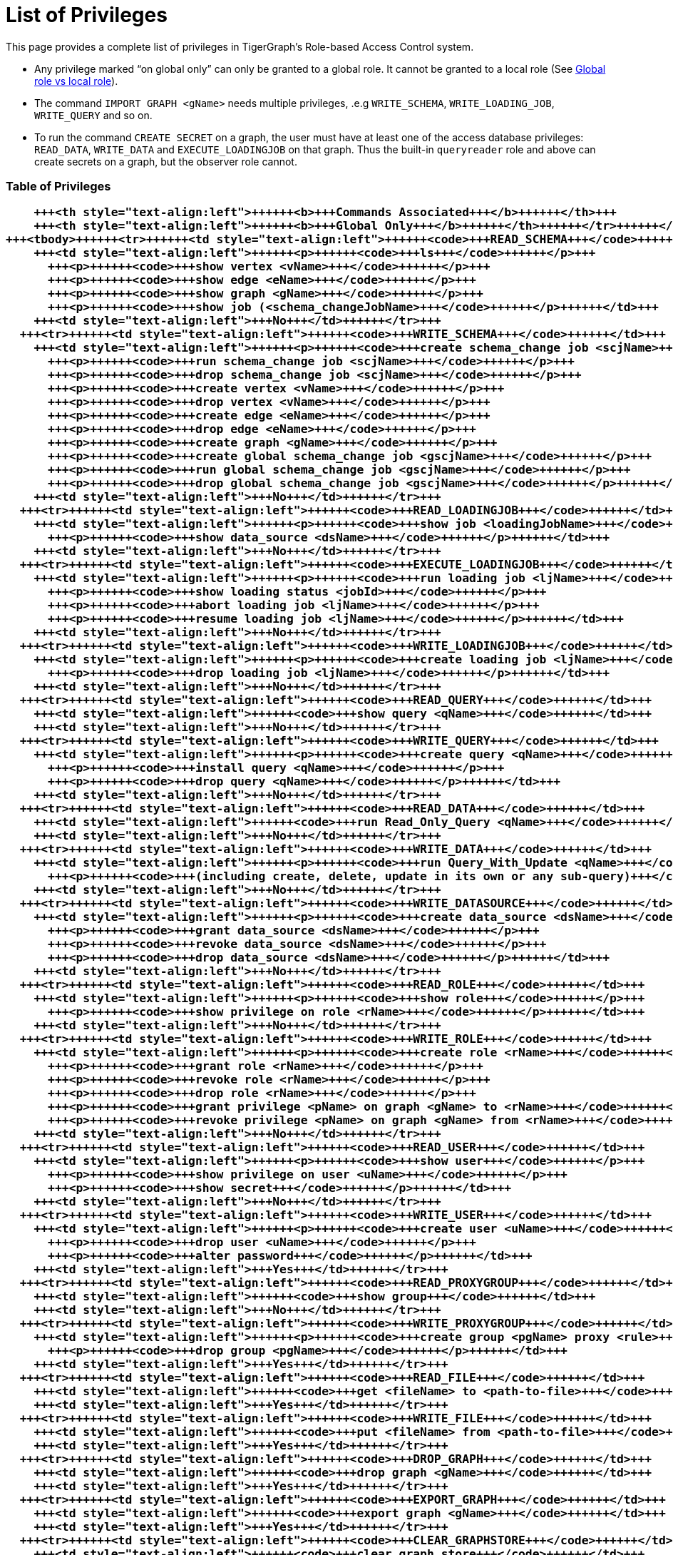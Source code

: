 = List of Privileges

This page provides a complete list of privileges in TigerGraph's Role-based Access Control system.

* Any privilege marked "`on global only`" can only be granted to a global role. It cannot be granted to a local role (See link:../user-access/roles-and-privileges.md#global-vs-local-roles[Global role vs local role]).
* The command `IMPORT GRAPH <gName>` needs multiple privileges, .e.g `WRITE_SCHEMA`, `WRITE_LOADING_JOB`, `WRITE_QUERY` and so on.
* To run the command `CREATE SECRET` on a graph, the user must have at least one of the access database privileges: `READ_DATA`, `WRITE_DATA` and `EXECUTE_LOADINGJOB` on that graph. Thus the built-in `queryreader` role and above can create secrets on a graph, but the observer role cannot.

[discrete]
=== Table of Privileges+++<table>++++++<thead>++++++<tr>++++++<th style="text-align:left">++++++<b>+++Privilege Name+++</b>++++++</th>+++
      +++<th style="text-align:left">++++++<b>+++Commands Associated+++</b>++++++</th>+++
      +++<th style="text-align:left">++++++<b>+++Global Only+++</b>++++++</th>++++++</tr>++++++</thead>+++
  +++<tbody>++++++<tr>++++++<td style="text-align:left">++++++<code>+++READ_SCHEMA+++</code>++++++</td>+++
      +++<td style="text-align:left">++++++<p>++++++<code>+++ls+++</code>++++++</p>+++
        +++<p>++++++<code>+++show vertex <vName>+++</code>++++++</p>+++
        +++<p>++++++<code>+++show edge <eName>+++</code>++++++</p>+++
        +++<p>++++++<code>+++show graph <gName>+++</code>++++++</p>+++
        +++<p>++++++<code>+++show job (<schema_changeJobName>+++</code>++++++</p>++++++</td>+++
      +++<td style="text-align:left">+++No+++</td>++++++</tr>+++
    +++<tr>++++++<td style="text-align:left">++++++<code>+++WRITE_SCHEMA+++</code>++++++</td>+++
      +++<td style="text-align:left">++++++<p>++++++<code>+++create schema_change job <scjName>+++</code>++++++</p>+++
        +++<p>++++++<code>+++run schema_change job <scjName>+++</code>++++++</p>+++
        +++<p>++++++<code>+++drop schema_change job <scjName>+++</code>++++++</p>+++
        +++<p>++++++<code>+++create vertex <vName>+++</code>++++++</p>+++
        +++<p>++++++<code>+++drop vertex <vName>+++</code>++++++</p>+++
        +++<p>++++++<code>+++create edge <eName>+++</code>++++++</p>+++
        +++<p>++++++<code>+++drop edge <eName>+++</code>++++++</p>+++
        +++<p>++++++<code>+++create graph <gName>+++</code>++++++</p>+++
        +++<p>++++++<code>+++create global schema_change job <gscjName>+++</code>++++++</p>+++
        +++<p>++++++<code>+++run global schema_change job <gscjName>+++</code>++++++</p>+++
        +++<p>++++++<code>+++drop global schema_change job <gscjName>+++</code>++++++</p>++++++</td>+++
      +++<td style="text-align:left">+++No+++</td>++++++</tr>+++
    +++<tr>++++++<td style="text-align:left">++++++<code>+++READ_LOADINGJOB+++</code>++++++</td>+++
      +++<td style="text-align:left">++++++<p>++++++<code>+++show job <loadingJobName>+++</code>++++++</p>+++
        +++<p>++++++<code>+++show data_source <dsName>+++</code>++++++</p>++++++</td>+++
      +++<td style="text-align:left">+++No+++</td>++++++</tr>+++
    +++<tr>++++++<td style="text-align:left">++++++<code>+++EXECUTE_LOADINGJOB+++</code>++++++</td>+++
      +++<td style="text-align:left">++++++<p>++++++<code>+++run loading job <ljName>+++</code>++++++</p>+++
        +++<p>++++++<code>+++show loading status <jobId>+++</code>++++++</p>+++
        +++<p>++++++<code>+++abort loading job <ljName>+++</code>++++++</p>+++
        +++<p>++++++<code>+++resume loading job <ljName>+++</code>++++++</p>++++++</td>+++
      +++<td style="text-align:left">+++No+++</td>++++++</tr>+++
    +++<tr>++++++<td style="text-align:left">++++++<code>+++WRITE_LOADINGJOB+++</code>++++++</td>+++
      +++<td style="text-align:left">++++++<p>++++++<code>+++create loading job <ljName>+++</code>++++++</p>+++
        +++<p>++++++<code>+++drop loading job <ljName>+++</code>++++++</p>++++++</td>+++
      +++<td style="text-align:left">+++No+++</td>++++++</tr>+++
    +++<tr>++++++<td style="text-align:left">++++++<code>+++READ_QUERY+++</code>++++++</td>+++
      +++<td style="text-align:left">++++++<code>+++show query <qName>+++</code>++++++</td>+++
      +++<td style="text-align:left">+++No+++</td>++++++</tr>+++
    +++<tr>++++++<td style="text-align:left">++++++<code>+++WRITE_QUERY+++</code>++++++</td>+++
      +++<td style="text-align:left">++++++<p>++++++<code>+++create query <qName>+++</code>++++++</p>+++
        +++<p>++++++<code>+++install query <qName>+++</code>++++++</p>+++
        +++<p>++++++<code>+++drop query <qName>+++</code>++++++</p>++++++</td>+++
      +++<td style="text-align:left">+++No+++</td>++++++</tr>+++
    +++<tr>++++++<td style="text-align:left">++++++<code>+++READ_DATA+++</code>++++++</td>+++
      +++<td style="text-align:left">++++++<code>+++run Read_Only_Query <qName>+++</code>++++++</td>+++
      +++<td style="text-align:left">+++No+++</td>++++++</tr>+++
    +++<tr>++++++<td style="text-align:left">++++++<code>+++WRITE_DATA+++</code>++++++</td>+++
      +++<td style="text-align:left">++++++<p>++++++<code>+++run Query_With_Update <qName>+++</code>++++++</p>+++
        +++<p>++++++<code>+++(including create, delete, update in its own or any sub-query)+++</code>++++++</p>++++++</td>+++
      +++<td style="text-align:left">+++No+++</td>++++++</tr>+++
    +++<tr>++++++<td style="text-align:left">++++++<code>+++WRITE_DATASOURCE+++</code>++++++</td>+++
      +++<td style="text-align:left">++++++<p>++++++<code>+++create data_source <dsName>+++</code>++++++</p>+++
        +++<p>++++++<code>+++grant data_source <dsName>+++</code>++++++</p>+++
        +++<p>++++++<code>+++revoke data_source <dsName>+++</code>++++++</p>+++
        +++<p>++++++<code>+++drop data_source <dsName>+++</code>++++++</p>++++++</td>+++
      +++<td style="text-align:left">+++No+++</td>++++++</tr>+++
    +++<tr>++++++<td style="text-align:left">++++++<code>+++READ_ROLE+++</code>++++++</td>+++
      +++<td style="text-align:left">++++++<p>++++++<code>+++show role+++</code>++++++</p>+++
        +++<p>++++++<code>+++show privilege on role <rName>+++</code>++++++</p>++++++</td>+++
      +++<td style="text-align:left">+++No+++</td>++++++</tr>+++
    +++<tr>++++++<td style="text-align:left">++++++<code>+++WRITE_ROLE+++</code>++++++</td>+++
      +++<td style="text-align:left">++++++<p>++++++<code>+++create role <rName>+++</code>++++++</p>+++
        +++<p>++++++<code>+++grant role <rName>+++</code>++++++</p>+++
        +++<p>++++++<code>+++revoke role <rName>+++</code>++++++</p>+++
        +++<p>++++++<code>+++drop role <rName>+++</code>++++++</p>+++
        +++<p>++++++<code>+++grant privilege <pName> on graph <gName> to <rName>+++</code>++++++</p>+++
        +++<p>++++++<code>+++revoke privilege <pName> on graph <gName> from <rName>+++</code>++++++</p>++++++</td>+++
      +++<td style="text-align:left">+++No+++</td>++++++</tr>+++
    +++<tr>++++++<td style="text-align:left">++++++<code>+++READ_USER+++</code>++++++</td>+++
      +++<td style="text-align:left">++++++<p>++++++<code>+++show user+++</code>++++++</p>+++
        +++<p>++++++<code>+++show privilege on user <uName>+++</code>++++++</p>+++
        +++<p>++++++<code>+++show secret+++</code>++++++</p>++++++</td>+++
      +++<td style="text-align:left">+++No+++</td>++++++</tr>+++
    +++<tr>++++++<td style="text-align:left">++++++<code>+++WRITE_USER+++</code>++++++</td>+++
      +++<td style="text-align:left">++++++<p>++++++<code>+++create user <uName>+++</code>++++++</p>+++
        +++<p>++++++<code>+++drop user <uName>+++</code>++++++</p>+++
        +++<p>++++++<code>+++alter password+++</code>++++++</p>++++++</td>+++
      +++<td style="text-align:left">+++Yes+++</td>++++++</tr>+++
    +++<tr>++++++<td style="text-align:left">++++++<code>+++READ_PROXYGROUP+++</code>++++++</td>+++
      +++<td style="text-align:left">++++++<code>+++show group+++</code>++++++</td>+++
      +++<td style="text-align:left">+++No+++</td>++++++</tr>+++
    +++<tr>++++++<td style="text-align:left">++++++<code>+++WRITE_PROXYGROUP+++</code>++++++</td>+++
      +++<td style="text-align:left">++++++<p>++++++<code>+++create group <pgName> proxy <rule>+++</code>++++++</p>+++
        +++<p>++++++<code>+++drop group <pgName>+++</code>++++++</p>++++++</td>+++
      +++<td style="text-align:left">+++Yes+++</td>++++++</tr>+++
    +++<tr>++++++<td style="text-align:left">++++++<code>+++READ_FILE+++</code>++++++</td>+++
      +++<td style="text-align:left">++++++<code>+++get <fileName> to <path-to-file>+++</code>++++++</td>+++
      +++<td style="text-align:left">+++Yes+++</td>++++++</tr>+++
    +++<tr>++++++<td style="text-align:left">++++++<code>+++WRITE_FILE+++</code>++++++</td>+++
      +++<td style="text-align:left">++++++<code>+++put <fileName> from <path-to-file>+++</code>++++++</td>+++
      +++<td style="text-align:left">+++Yes+++</td>++++++</tr>+++
    +++<tr>++++++<td style="text-align:left">++++++<code>+++DROP_GRAPH+++</code>++++++</td>+++
      +++<td style="text-align:left">++++++<code>+++drop graph <gName>+++</code>++++++</td>+++
      +++<td style="text-align:left">+++Yes+++</td>++++++</tr>+++
    +++<tr>++++++<td style="text-align:left">++++++<code>+++EXPORT_GRAPH+++</code>++++++</td>+++
      +++<td style="text-align:left">++++++<code>+++export graph <gName>+++</code>++++++</td>+++
      +++<td style="text-align:left">+++Yes+++</td>++++++</tr>+++
    +++<tr>++++++<td style="text-align:left">++++++<code>+++CLEAR_GRAPHSTORE+++</code>++++++</td>+++
      +++<td style="text-align:left">++++++<code>+++clear graph store+++</code>++++++</td>+++
      +++<td style="text-align:left">+++Yes+++</td>++++++</tr>+++
    +++<tr>++++++<td style="text-align:left">++++++<code>+++DROP ALL+++</code>++++++</td>+++
      +++<td style="text-align:left">++++++<code>+++drop all+++</code>++++++</td>+++
      +++<td style="text-align:left">+++Yes+++</td>++++++</tr>+++
    +++<tr>++++++<td style="text-align:left">++++++<code>+++ACCESS_TAG+++</code>++++++</td>+++
      +++<td style="text-align:left">++++++<p>++++++<code>+++create/drop/run schema_change jobs involving tags+++</code>++++++</p>+++
        +++<p>++++++<code>+++create/drop/install/run queries involving tags+++</code>++++++</p>+++
        +++<p>++++++<code>+++create/drop/run loading jobs involving tags+++</code>++++++</p>++++++</td>+++
      +++<td style="text-align:left">+++NO+++</td>++++++</tr>++++++</tbody>++++++</table>+++
